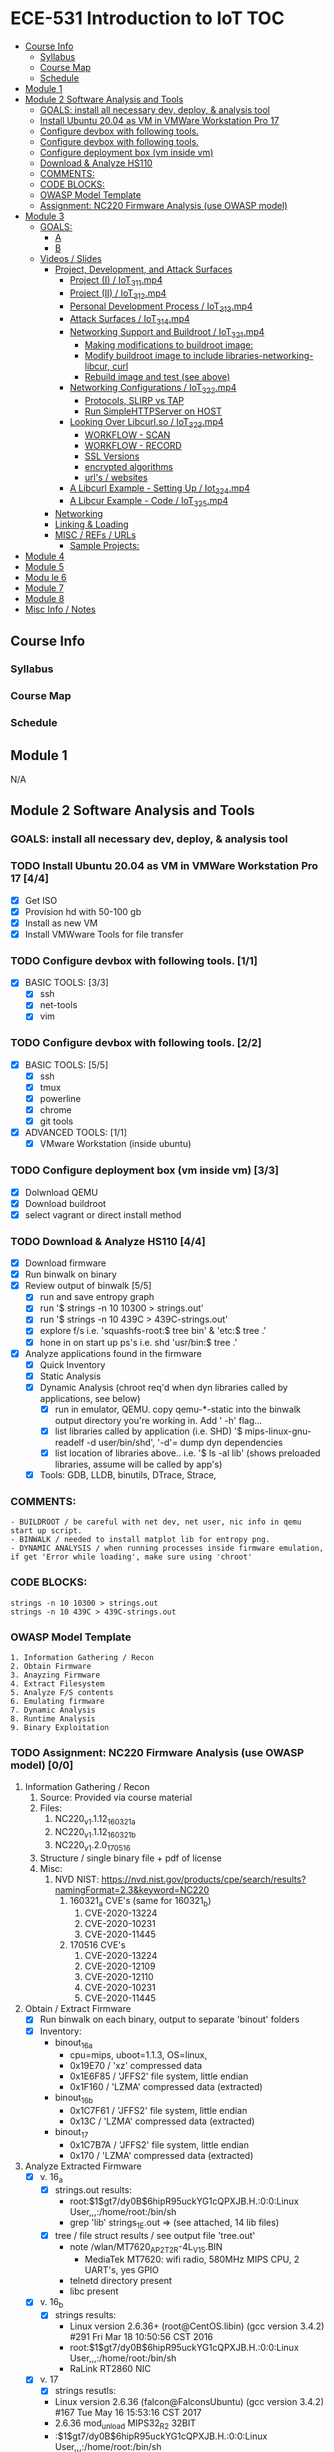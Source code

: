 * ECE-531 Introduction to IoT :TOC:
  - [[#course-info][Course Info]]
    - [[#syllabus][Syllabus]]
    - [[#course-map][Course Map]]
    - [[#schedule][Schedule]]
  - [[#module-1][Module 1]]
  - [[#module-2-software-analysis-and-tools][Module 2 Software Analysis and Tools]]
    - [[#goals-install-all-necessary-dev-deploy--analysis-tool][GOALS: install all necessary dev, deploy, & analysis tool]]
    - [[#install-ubuntu-2004-as-vm-in-vmware-workstation-pro-17-44][Install Ubuntu 20.04 as VM in VMWare Workstation Pro 17]]
    - [[#configure-devbox-with-following-tools-11][Configure devbox with following tools.]]
    - [[#configure-devbox-with-following-tools-22][Configure devbox with following tools.]]
    - [[#configure-deployment-box-vm-inside-vm-33][Configure deployment box (vm inside vm)]]
    - [[#download--analyze-hs110-44][Download & Analyze HS110]]
    - [[#comments][COMMENTS:]]
    - [[#code-blocks][CODE BLOCKS:]]
    - [[#owasp-model-template][OWASP Model Template]]
    - [[#assignment-nc220-firmware-analysis-use-owasp-model-00][Assignment: NC220 Firmware Analysis (use OWASP model)]]
  - [[#module-3][Module 3]]
    - [[#goals][GOALS:]]
      - [[#a][A]]
      - [[#b][B]]
    - [[#videos--slides][Videos / Slides]]
      - [[#project-development-and-attack-surfaces][Project, Development, and Attack Surfaces]]
        - [[#project-i--iot_3_1_1mp4][Project (I) / IoT_3_1_1.mp4]]
        - [[#project-ii--iot_3_1_2mp4][Project (II) / IoT_3_1_2.mp4]]
        - [[#personal-development-process--iot_3_1_3mp4][Personal Development Process / IoT_3_1_3.mp4]]
        - [[#attack-surfaces--iot_3_1_4mp4][Attack Surfaces / IoT_3_1_4.mp4]]
        - [[#networking-support-and-buildroot--iot_3_2_1mp4][Networking Support and Buildroot / IoT_3_2_1.mp4]]
          - [[#making-modifications-to-buildroot-image][Making modifications to buildroot image:]]
          - [[#modify-buildroot-image-to-include-libraries-networking-libcur-curl][Modify buildroot image to include libraries-networking-libcur, curl]]
          - [[#rebuild-image-and-test-see-above][Rebuild image and test (see above)]]
        - [[#networking-configurations--iot_3_2_2mp4][Networking Configurations / IoT_3_2_2.mp4]]
          - [[#protocols-slirp-vs-tap][Protocols, SLIRP vs TAP]]
          - [[#run-simplehttpserver-on-host-22][Run SimpleHTTPServer on HOST]]
        - [[#looking-over-libcurlso--iot_3_2_3mp4][Looking Over Libcurl.so / IoT_3_2_3.mp4]]
          - [[#workflow---scan][WORKFLOW - SCAN]]
          - [[#workflow---record][WORKFLOW - RECORD]]
          - [[#ssl-versions][SSL Versions]]
          - [[#encrypted-algorithms][encrypted algorithms]]
          - [[#urls--websites][url's / websites]]
        - [[#a-libcurl-example---setting-up--iot_3_2_4mp4][A Libcurl Example - Setting Up / Iot_3_2_4.mp4]]
        - [[#a-libcur-example---code--iot_3_2_5mp4][A Libcur Example - Code / IoT_3_2_5.mp4]]
      - [[#networking][Networking]]
      - [[#linking--loading][Linking & Loading]]
      - [[#misc--refs--urls][MISC / REFs / URLs]]
        - [[#sample-projects][Sample Projects:]]
  - [[#module-4][Module 4]]
  - [[#module-5][Module 5]]
  - [[#modu-le-6][Modu le 6]]
  - [[#module-7][Module 7]]
  - [[#module-8][Module 8]]
  - [[#misc-info--notes][Misc Info / Notes]]

** Course Info
*** Syllabus
*** Course Map
*** Schedule
** Module 1
N/A
** Module 2 Software Analysis and Tools
*** GOALS: install all necessary dev, deploy, & analysis tool
*** TODO Install Ubuntu 20.04 as VM in VMWare Workstation Pro 17 [4/4]
   - [X] Get ISO
   - [X] Provision hd with 50-100 gb
   - [X] Install as new VM
   - [X] Install VMWware Tools for file transfer
*** TODO Configure devbox with following tools. [1/1]
   - [X] BASIC TOOLS: [3/3]
     - [X] ssh
     - [X] net-tools
     - [X] vim
*** TODO Configure devbox with following tools. [2/2]
   - [X] BASIC TOOLS: [5/5]
     - [X] ssh
     - [X] tmux
     - [X] powerline
     - [X] chrome
     - [X] git tools
   - [X] ADVANCED TOOLS: [1/1]
     - [X] VMware Workstation (inside ubuntu)
*** TODO Configure deployment box (vm inside vm) [3/3]
   - [X] Dolwnload QEMU
   - [X] Download buildroot
   - [X] select vagrant or direct install method
*** TODO Download & Analyze HS110 [4/4]
   - [X] Download firmware
   - [X] Run binwalk on binary
   - [X] Review output of binwalk [5/5]
     - [X] run and save entropy graph
     - [X] run '$ strings -n 10 10300 > strings.out'
     - [X] run '$ strings -n 10 439C > 439C-strings.out'
     - [X] explore f/s i.e. 'squashfs-root:$ tree bin' & 'etc:$ tree .'
     - [X] hone in on start up ps's i.e. shd 'usr/bin:$ tree .'
   - [X] Analyze applications found in the firmware
     - [X] Quick Inventory
     - [X] Static Analysis
     - [X] Dynamic Analysis (chroot req'd when dyn libraries called by applications, see below)
       - [X] run in emulator, QEMU.  copy qemu-*-static into the binwalk output directory you're working in.  Add ' -h' flag...
       - [X] list libraries called by application (i.e. SHD) '$ mips-linux-gnu-readelf -d user/bin/shd', '-d'= dump dyn dependencies
       - [X] list location of libraries above.. i.e. '$ ls -al lib' (shows preloaded libraries, assume will be called by app's)
     - [X] Tools: GDB, LLDB, binutils, DTrace, Strace, 
*** COMMENTS:
#+BEGIN_EXAMPLE
    - BUILDROOT / be careful with net dev, net user, nic info in qemu start up script.
    - BINWALK / needed to install matplot lib for entropy png.
    - DYNAMIC ANALYSIS / when running processes inside firmware emulation, if get 'Error while loading', make sure using 'chroot'
#+END_EXAMPLE
*** CODE BLOCKS:
#+BEGIN_SRC shell
strings -n 10 10300 > strings.out 
strings -n 10 439C > 439C-strings.out
#+END_SRC
*** OWASP Model Template
#+BEGIN_EXAMPLE
     1. Information Gathering / Recon
     2. Obtain Firmware
     3. Anayzing Firmware
     4. Extract Filesystem
     5. Analyze F/S contents
     6. Emulating firmware
     7. Dynamic Analysis
     8. Runtime Analysis
     9. Binary Exploitation
#+END_EXAMPLE
*** TODO Assignment: NC220 Firmware Analysis (use OWASP model) [0/0]
     1. Information Gathering / Recon
        1. Source: Provided via course material
        2. Files:
           1. NC220_v1.1.12_160321_a
           2. NC220_v1.1.12_160321_b
           3. NC220_v1.2.0_170516
        3. Structure / single binary file + pdf of license
        4. Misc:
           1. NVD NIST: https://nvd.nist.gov/products/cpe/search/results?namingFormat=2.3&keyword=NC220
              1. 160321_a CVE's (same for 160321_b)
                 1. CVE-2020-13224
                 2. CVE-2020-10231
                 3. CVE-2020-11445
              2. 170516 CVE's
                 1. CVE-2020-13224
                 2. CVE-2020-12109
                 3. CVE-2020-12110
                 4. CVE-2020-10231
                 5. CVE-2020-11445
     2. Obtain / Extract Firmware
        - [X] Run binwalk on each binary, output to separate 'binout' folders
        - [X] Inventory:
          - binout_16_a
            - cpu=mips, uboot=1.1.3, OS=linux, 
            - 0x19E70 / 'xz' compressed data
            - 0x1E6F85 / 'JFFS2' file system, little endian
            - 0x1F160 / 'LZMA' compressed data (extracted)
          - binout_16_b
            - 0x1C7F61 / 'JFFS2' file system, little endian
            - 0x13C / 'LZMA' compressed data (extracted)
          - binout_17
            - 0x1C7B7A / 'JFFS2' file system, little endian
            - 0x170 / 'LZMA' compressed data (extracted)
     3. Analyze Extracted Firmware
        - [X] v. 16_a
          - [X] strings.out results:
            - root:$1$gt7/dy0B$6hipR95uckYG1cQPXJB.H.:0:0:Linux User,,,:/home/root:/bin/sh
            - grep 'lib' strings_1E.out => (see attached, 14 lib files)
          - [X] tree / file struct results / see output file 'tree.out'
            - note /wlan/MT7620_AP_2T2R-4L_V15.BIN
              - MediaTek MT7620: wifi radio, 580MHz MIPS CPU, 2 UART's, yes GPIO
            - telnetd directory present
            - libc present
        - [X] v. 16_b
          - [X] strings results:
            - Linux version 2.6.36+ (root@CentOS.libin) (gcc version 3.4.2) #291 Fri Mar 18 10:50:56 CST 2016
            - root:$1$gt7/dy0B$6hipR95uckYG1cQPXJB.H.:0:0:Linux User,,,:/home/root:/bin/sh
            - RaLink RT2860 NIC
        - [X] v. 17
          - [X] strings resutls:
          - Linux version 2.6.36 (falcon@FalconsUbuntu) (gcc version 3.4.2) #167 Tue May 16 15:53:16 CST 2017
          - 2.6.36 mod_unload MIPS32_R2 32BIT
          - \hroot:$1$gt7/dy0B$6hipR95uckYG1cQPXJB.H.:0:0:Linux User,,,:/home/root:/bin/sh
     4. Extract File System
        - COMPLETED IN SECTION 3
     5. Analyze F/S contents
        1. static run / busybox
#+BEGIN_SRC shell
# inside cpio-root...  
file bin/busybox
# showed lsb (least sig bit) = little endian, use *-mipsel-*, need to copy into firmwwar dir
which qemu-mipsel-static
cp /usr/bin/qemu-mipsel-static .
sudo chroot . ./qemu-mipsel-static bin/busybox
# capture output...
#+END_SRC
- Sample Output...
#+BEGIN_EXAMPLE
Dynamic section at offset 0xe8 contains 24 entries:                       
  Tag        Type                         Name/Value                      
 0x00000001 (NEEDED)                     Shared library: [libcrypt.so.0]  
 0x00000001 (NEEDED)                     Shared library: [libm.so.0]      
 0x00000001 (NEEDED)                     Shared library: [libc.so.0]      
 0x0000000c (INIT)                       0x4057a4                         
 0x0000000d (FINI)                       0x44fce8                          
 0x00000004 (HASH)                       0x4001d0                          
 0x00000005 (STRTAB)                     0x403c24                          
 0x00000006 (SYMTAB)                     0x401404                          
 0x0000000a (STRSZ)                      7038 (bytes)                       
 0x0000000b (SYMENT)                     16 (bytes)                         
 0x70000016 (MIPS_RLD_MAP)               0x49b5b4                           
 0x00000015 (DEBUG)                      0x0                                
 0x00000003 (PLTGOT)                     0x49b5c0                           
 0x00000011 (REL)                        0x0                                 
 0x00000012 (RELSZ)                      0 (bytes)                            
 0x00000013 (RELENT)                     8 (bytes)                            
 0x70000001 (MIPS_RLD_VERSION)           1                                    
 0x70000005 (MIPS_FLAGS)                 NOTPOT                                
 0x70000006 (MIPS_BASE_ADDRESS)          0x400000                         
 0x7000000a (MIPS_LOCAL_GOTNO)           91                               
 0x70000011 (MIPS_SYMTABNO)              642                            
 0x70000012 (MIPS_UNREFEXTNO)            29                          
 0x70000013 (MIPS_GOTSYM)                0xc                         
 0x00000000 (NULL)                       0x0 
#+END_EXAMPLE
     1. Emulating Firmware
        - [X] run tool qemu-user-static / user mode emulation / good for single binaries, etc
     2. Dynamic Analysis
     3. Runtime Analysis
     4. Binary Exploitation

** Module 3

*** GOALS:
**** A
     - Devolop and analyze an attack surface of an IoT System
     - Implement client comms via networking
     - Use ELF on binaries
     - Review linking and loading
**** B
     - Implement Networking Communication
     - Recognize essential properties of ARM Chipsets
*** Videos / Slides
**** Project, Development, and Attack Surfaces
***** Project (I) / IoT_3_1_1.mp4
      - Large project, full system, lots of programming, best practices, well documented, secure, fully functional...
      - Keywords: best practices, modular c, attack surface, 
***** Project (II) / IoT_3_1_2.mp4
      - Emulate a Thermostat
        - Minimum 3 set points over a day
          - Extra credit for more set points: Weekends, calendars, weekly programs, etc
        - works in degrees C
        - assumes thermocouple
        - program remotely via HTTP
        - report remotely via HTTP (dashboard?)
        - split programming into application (user) and interface (software / hardware)
        - will pe programmed via a known file with a time stamp and instructions for heat on/off
***** Personal Development Process / IoT_3_1_3.mp4
      - Repeatable workflow: first steps, makefile design, general structure, testing?, delivery of production?
      - Speed
      - Quality
      - Workflow Model, i.e.
        1. Template / Skeleton / necessary basic files?
        2. Functions defined in single file? or Each module in single file?
        3. Ea file has associated test?
        4. Application have discrete libraries, 'main' use minimized?
        5. Automated tests, ni ghtly, against repository?
        6. Automated nightly builds?
        7. etc.
***** Attack Surfaces / IoT_3_1_4.mp4
      - What it is
        - Anything a system touches or reads is potential attack.
        - IoT devices especially have very large attack surfaces; bluetooth, wifi, http, 5g, etc.
      - Importance
        - describes Ingress & Egress pathways
        - how sys can be improved / hardened
        - what is safe to neglect / ignore
      - How & Where to document it (not inside the source code!)
        - Create a discrete document / outline for internal use
      - Example ('ls')
      - Hardening
      - Keywords: well-formed environment variables, buffer lengths, well-formatted submitted data, malformed argument attack
***** Networking Support and Buildroot / IoT_3_2_1.mp4
****** Making modifications to buildroot image:
 #+BEGIN_EXAMPLE
 #By default buildroot tracks one build, if want a separate, save 'out of tree'
 1. $> make nconfig #Make edits / changes / save
 2. $> make
 3. run the start script (MAKE SURE TO USE MODIFIED SCRIPT FOR SSH, I.E. TEST-QEMU)
 4. log in as root
 5. $> adduser -h /<home_dir> -s /bin/sh <username>
 6. modify /etc/shadow for new account, make :10933: change
 7. test login with user
 8. log out & test SSH connection ( ssh -p 222 sgc@localhost )
 9. log out & test SCP from host to virt ( scp -P 2222 ./test sgc@localhost:~/ )
 10. test execution ./test (may have to run chmod +x on file)
 11. Complete, modfied Buildroot image ready to use.
 #+END_EXAMPLE
****** Modify buildroot image to include libraries-networking-libcur, curl
****** Rebuild image and test (see above)
***** Networking Configurations / IoT_3_2_2.mp4
****** Protocols, SLIRP vs TAP
       - SLIRP like serial, slow but low overhead, will stay connected
       - TAP uses virtual networking, will require PHY NIC, which would cause us CNX problems with Virt - Host, stick w/ SLIRP
****** Run SimpleHTTPServer on HOST [2/2]
       - [X] (from host) $ sudo python2 -m SimpleHTTPServer 80 (using python2 since host has both 2/3)
       - [X] (from qemu) $ curl -v 192.168.45.128 (confirmed IP of host first)
***** Looking Over Libcurl.so / IoT_3_2_3.mp4

#+BEGIN_EXAMPLE
****** WORKFLOW - SCAN
- [X] Need to 'capture' libcurl.so from running system
- [X] Copy it / host$ scp -P 2222 localhost:/usr/lib/libcurl.so
- [X] Read it / host$ arm-linux-gnueabi-readelf -a libcurl.so
- [X] Dump it / host$ arm-linux-gnueabi-objdump -d libcurl.so > libcurl.dump
- [X] String it / host$ arm-linux-gnueabi-strings -n 5 libcurl.so > strings.out
- [X] Search it / host$ cat strings.out | grep curl > curl-strings.out
#+END_EXAMPLE

#+BEGIN_EXAMPLE
****** WORKFLOW - RECORD
     - [X] CPU type: ARM?, MIPS?, etc
     - [X] Endian-ness: litte ?, big ?
     - [X] Notable Libraries?
     - [X] Notable functions (imported and exported)
     - [X] Other Metadata...
****** SSL Versions
****** encrypted algorithms
****** url's / websites
#+END_EXAMPLE

***** A Libcurl Example - Setting Up / Iot_3_2_4.mp4
      - [X] Set up empty git repo
      - [X] make empty files; .gitignore, makefile, requestor.c
      - [X] push inital commits to remote
      - [X] edit makefile to match from slides (remember TABS != SPACES in makefile)
      - [X] save and commit first edits
***** A Libcur Example - Code / IoT_3_2_5.mp4
      - NOTE: DON'T BE FOOLED BY VIM / MAKEFILE, ERASE FALSE 'TABS' AND CONFIRM KBD 'TABS'!!!
**** Networking
**** Linking & Loading
**** MISC / REFs / URLs
***** Sample Projects:
      - https://randomnerdtutorials.com/esp32-esp8266-thermostat-web-server/
      - https://repositorio.uci.cu/jspui/bitstream/123456789/10139/1/Design%20Patterns%20for%20Embedded%20Systems%20in%20C_%20An%20Embedded%20Software%20Engineering%20Toolkit%20%28%20PDFDrive%20%29.pdf
      - https://ptolemy.berkeley.edu/books/leeseshia/releases/LeeSeshia_DigitalV2_2.pdf
      - 
** Module 4
** Module 5
** Modu le 6
** Module 7
** Module 8
** Misc Info / Notes
